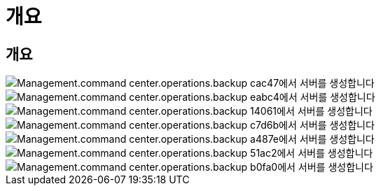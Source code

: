 = 개요




== 개요

image::Management.command_center.operations.create_server_from_backup-cac47.png[Management.command center.operations.backup cac47에서 서버를 생성합니다]

image::Management.command_center.operations.create_server_from_backup-eabc4.png[Management.command center.operations.backup eabc4에서 서버를 생성합니다]

image::Management.command_center.operations.create_server_from_backup-14061.png[Management.command center.operations.backup 14061에서 서버를 생성합니다]

image::Management.command_center.operations.create_server_from_backup-c7d6b.png[Management.command center.operations.backup c7d6b에서 서버를 생성합니다]

image::Management.command_center.operations.create_server_from_backup-a487e.png[Management.command center.operations.backup a487e에서 서버를 생성합니다]

image::Management.command_center.operations.create_server_from_backup-51ac2.png[Management.command center.operations.backup 51ac2에서 서버를 생성합니다]

image::Management.command_center.operations.create_server_from_backup-b0fa0.png[Management.command center.operations.backup b0fa0에서 서버를 생성합니다]
